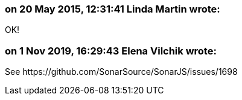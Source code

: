 === on 20 May 2015, 12:31:41 Linda Martin wrote:
OK!

=== on 1 Nov 2019, 16:29:43 Elena Vilchik wrote:
See \https://github.com/SonarSource/SonarJS/issues/1698

